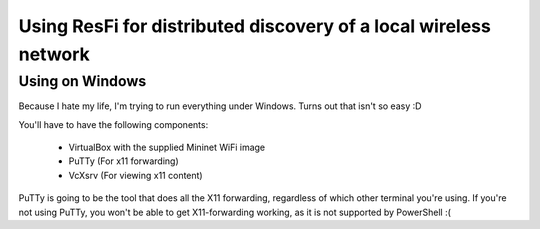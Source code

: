 Using ResFi for distributed discovery of a local wireless network
=================================================================

Using on Windows
----------------

Because I hate my life, I'm trying to run everything under Windows. Turns out
that isn't so easy :D

You'll have to have the following components:

    * VirtualBox with the supplied Mininet WiFi image
    * PuTTy (For x11 forwarding)
    * VcXsrv (For viewing x11 content)

PuTTy is going to be the tool that does all the X11 forwarding, regardless of
which other terminal you're using. If you're not using PuTTy, you won't be
able to get X11-forwarding working, as it is not supported by PowerShell :(